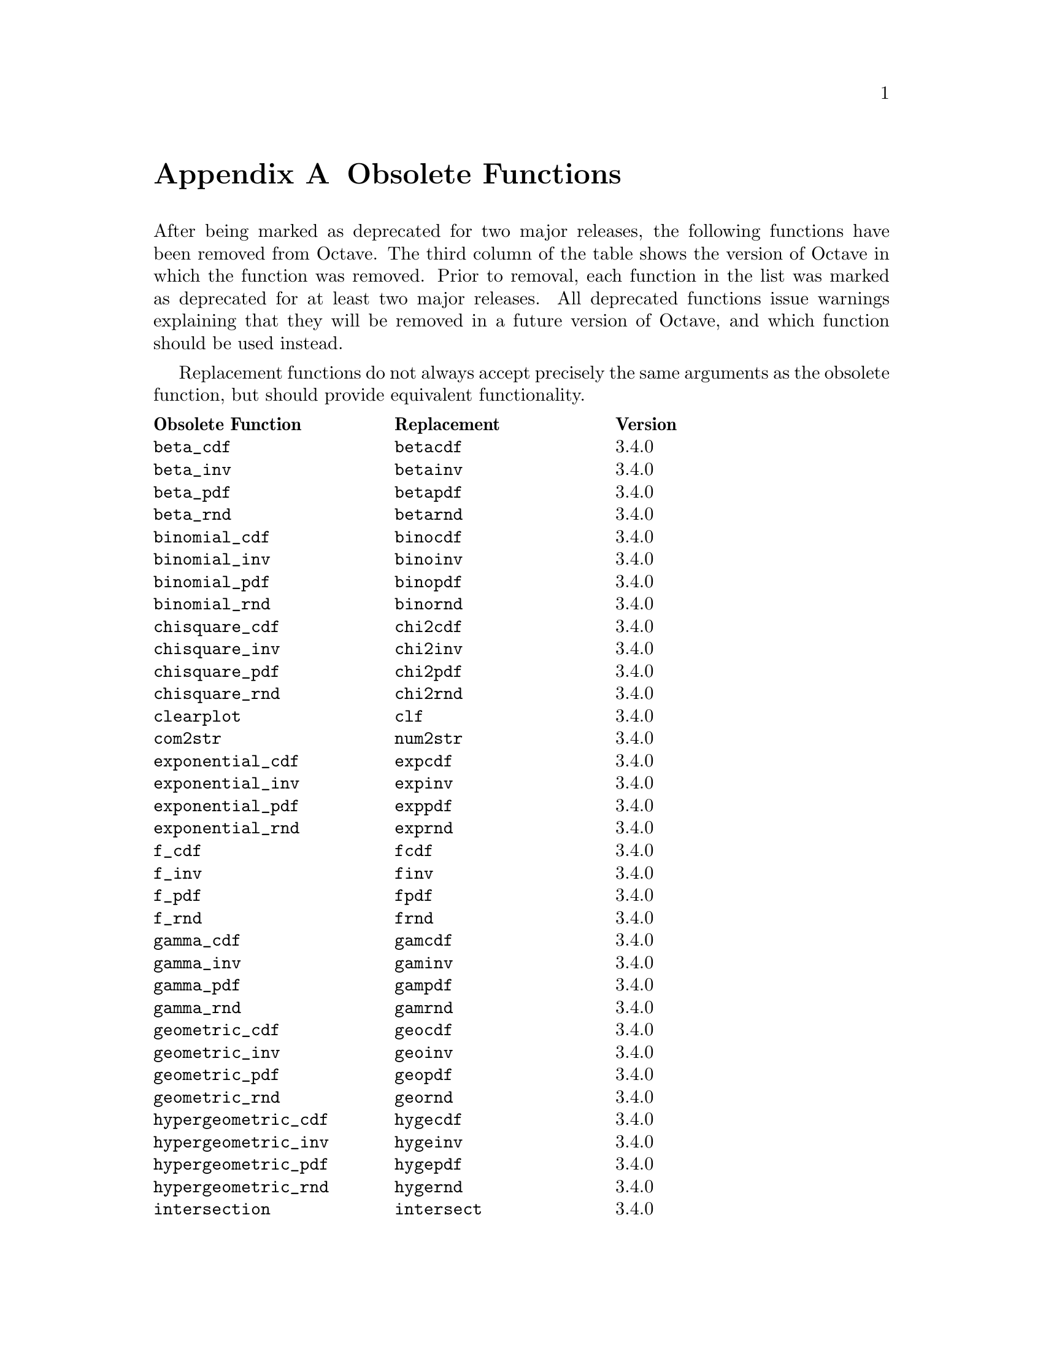 @c DO NOT EDIT!  Generated automatically by munge-texi.pl.

@c Copyright (C) 2010-2012 John W. Eaton
@c
@c This file is part of Octave.
@c
@c Octave is free software; you can redistribute it and/or modify it
@c under the terms of the GNU General Public License as published by the
@c Free Software Foundation; either version 3 of the License, or (at
@c your option) any later version.
@c 
@c Octave is distributed in the hope that it will be useful, but WITHOUT
@c ANY WARRANTY; without even the implied warranty of MERCHANTABILITY or
@c FITNESS FOR A PARTICULAR PURPOSE.  See the GNU General Public License
@c for more details.
@c 
@c You should have received a copy of the GNU General Public License
@c along with Octave; see the file COPYING.  If not, see
@c <http://www.gnu.org/licenses/>.

@c The text of this file appears in the file BUGS in the Octave
@c distribution, as well as in the Octave manual.

@node Obsolete Functions
@appendix Obsolete Functions

@cindex obsolete functions
@cindex deprecated functions
@cindex functions, obsolete
@cindex functions, deprecated

After being marked as deprecated for two major releases, the following
functions have been removed from Octave.  The third column of the table
shows the version of Octave in which the function was removed.  Prior to
removal, each function in the list was marked as deprecated for at least
two major releases.  All deprecated functions issue warnings explaining
that they will be removed in a future version of Octave, and which
function should be used instead.

Replacement functions do not always accept precisely the same arguments
as the obsolete function, but should provide equivalent functionality.

@multitable @columnfractions .3 .3 .15
@headitem Obsolete Function @tab Replacement @tab Version
@item @code{beta_cdf} @tab @code{betacdf} @tab 3.4.0
@item @code{beta_inv} @tab @code{betainv} @tab 3.4.0
@item @code{beta_pdf} @tab @code{betapdf} @tab 3.4.0
@item @code{beta_rnd} @tab @code{betarnd} @tab 3.4.0
@item @code{binomial_cdf} @tab @code{binocdf} @tab 3.4.0
@item @code{binomial_inv} @tab @code{binoinv} @tab 3.4.0
@item @code{binomial_pdf} @tab @code{binopdf} @tab 3.4.0
@item @code{binomial_rnd} @tab @code{binornd} @tab 3.4.0
@item @code{chisquare_cdf} @tab @code{chi2cdf} @tab 3.4.0
@item @code{chisquare_inv} @tab @code{chi2inv} @tab 3.4.0
@item @code{chisquare_pdf} @tab @code{chi2pdf} @tab 3.4.0
@item @code{chisquare_rnd} @tab @code{chi2rnd} @tab 3.4.0
@item @code{clearplot} @tab @code{clf} @tab 3.4.0
@item @code{com2str} @tab @code{num2str} @tab 3.4.0
@item @code{exponential_cdf} @tab @code{expcdf} @tab 3.4.0
@item @code{exponential_inv} @tab @code{expinv} @tab 3.4.0
@item @code{exponential_pdf} @tab @code{exppdf} @tab 3.4.0
@item @code{exponential_rnd} @tab @code{exprnd} @tab 3.4.0
@item @code{f_cdf} @tab @code{fcdf} @tab 3.4.0
@item @code{f_inv} @tab @code{finv} @tab 3.4.0
@item @code{f_pdf} @tab @code{fpdf} @tab 3.4.0
@item @code{f_rnd} @tab @code{frnd} @tab 3.4.0
@item @code{gamma_cdf} @tab @code{gamcdf} @tab 3.4.0
@item @code{gamma_inv} @tab @code{gaminv} @tab 3.4.0
@item @code{gamma_pdf} @tab @code{gampdf} @tab 3.4.0
@item @code{gamma_rnd} @tab @code{gamrnd} @tab 3.4.0
@item @code{geometric_cdf} @tab @code{geocdf} @tab 3.4.0
@item @code{geometric_inv} @tab @code{geoinv} @tab 3.4.0
@item @code{geometric_pdf} @tab @code{geopdf} @tab 3.4.0
@item @code{geometric_rnd} @tab @code{geornd} @tab 3.4.0
@item @code{hypergeometric_cdf} @tab @code{hygecdf} @tab 3.4.0
@item @code{hypergeometric_inv} @tab @code{hygeinv} @tab 3.4.0
@item @code{hypergeometric_pdf} @tab @code{hygepdf} @tab 3.4.0
@item @code{hypergeometric_rnd} @tab @code{hygernd} @tab 3.4.0
@item @code{intersection} @tab @code{intersect} @tab 3.4.0
@item @code{is_bool} @tab @code{isbool} @tab 3.4.0
@item @code{is_complex} @tab @code{iscomplex} @tab 3.4.0
@item @code{is_list} @tab @code{islist} @tab 3.4.0
@item @code{is_matrix} @tab @code{ismatrix} @tab 3.4.0
@item @code{is_scalar} @tab @code{isscalar} @tab 3.4.0
@item @code{is_square} @tab @code{issquare} @tab 3.4.0
@item @code{is_stream} @tab @code{isstream} @tab 3.4.0
@item @code{is_struct} @tab @code{isstruct} @tab 3.4.0
@item @code{is_symmetric} @tab @code{issymmetric} @tab 3.4.0
@item @code{is_vector} @tab @code{isvector} @tab 3.4.0
@item @code{lognormal_cdf} @tab @code{logncdf} @tab 3.4.0
@item @code{lognormal_inv} @tab @code{logninv} @tab 3.4.0
@item @code{lognormal_pdf} @tab @code{lognpdf} @tab 3.4.0
@item @code{lognormal_rnd} @tab @code{lognrnd} @tab 3.4.0
@item @code{meshdom} @tab @code{meshgrid} @tab 3.4.0
@item @code{normal_cdf} @tab @code{normcdf} @tab 3.4.0
@item @code{normal_inv} @tab @code{norminv} @tab 3.4.0
@item @code{normal_pdf} @tab @code{normpdf} @tab 3.4.0
@item @code{normal_rnd} @tab @code{normrnd} @tab 3.4.0
@item @code{pascal_cdf} @tab @code{nbincdf} @tab 3.4.0
@item @code{pascal_inv} @tab @code{nbininv} @tab 3.4.0
@item @code{pascal_pdf} @tab @code{nbinpdf} @tab 3.4.0
@item @code{pascal_rnd} @tab @code{nbinrnd} @tab 3.4.0
@item @code{poisson_cdf} @tab @code{poisscdf} @tab 3.4.0
@item @code{poisson_inv} @tab @code{poissinv} @tab 3.4.0
@item @code{poisson_pdf} @tab @code{poisspdf} @tab 3.4.0
@item @code{poisson_rnd} @tab @code{poissrnd} @tab 3.4.0
@item @code{polyinteg} @tab @code{polyint} @tab 3.4.0
@item @code{struct_contains} @tab @code{isfield} @tab 3.4.0
@item @code{struct_elements} @tab @code{fieldnames} @tab 3.4.0
@item @code{t_cdf} @tab @code{tcdf} @tab 3.4.0
@item @code{t_inv} @tab @code{tinv} @tab 3.4.0
@item @code{t_pdf} @tab @code{tpdf} @tab 3.4.0
@item @code{t_rnd} @tab @code{trnd} @tab 3.4.0
@item @code{uniform_cdf} @tab @code{unifcdf} @tab 3.4.0
@item @code{uniform_inv} @tab @code{unifinv} @tab 3.4.0
@item @code{uniform_pdf} @tab @code{unifpdf} @tab 3.4.0
@item @code{uniform_rnd} @tab @code{unifrnd} @tab 3.4.0
@item @code{weibull_cdf} @tab @code{wblcdf} @tab 3.4.0
@item @code{weibull_inv} @tab @code{wblinv} @tab 3.4.0
@item @code{weibull_pdf} @tab @code{wblpdf} @tab 3.4.0
@item @code{weibull_rnd} @tab @code{wblrnd} @tab 3.4.0
@item @code{wiener_rnd} @tab @code{wienrnd} @tab 3.4.0
@item @code{create_set} @tab @code{unique} @tab 3.6.0
@item @code{dmult} @tab @code{diag (A) * B} @tab 3.6.0
@item @code{iscommand} @tab None @tab 3.6.0
@item @code{israwcommand} @tab None @tab 3.6.0
@item @code{lchol} @tab @code{chol (@dots{}, "lower")} @tab 3.6.0
@item @code{loadimage} @tab @code{load} or @code{imread} @tab 3.6.0
@item @code{mark_as_command} @tab None @tab 3.6.0
@item @code{mark_as_rawcommand} @tab None @tab 3.6.0
@item @code{spatan2} @tab @code{atan2} @tab 3.6.0
@item @code{spchol} @tab @code{chol} @tab 3.6.0
@item @code{spchol2inv} @tab @code{chol2inv} @tab 3.6.0
@item @code{spcholinv} @tab @code{cholinv} @tab 3.6.0
@item @code{spcumprod} @tab @code{cumprod} @tab 3.6.0
@item @code{spcumsum} @tab @code{cumsum} @tab 3.6.0
@item @code{spdet} @tab @code{det} @tab 3.6.0
@item @code{spdiag} @tab @code{sparse (diag (@dots{}))} @tab 3.6.0
@item @code{spfind} @tab @code{find} @tab 3.6.0
@item @code{sphcat} @tab @code{horzcat} @tab 3.6.0
@item @code{spinv} @tab @code{inv} @tab 3.6.0
@item @code{spkron} @tab @code{kron} @tab 3.6.0
@item @code{splchol} @tab @code{chol (@dots{}, "lower")} @tab 3.6.0
@item @code{split} @tab @code{char (strsplit (s, t))} @tab 3.6.0
@item @code{splu} @tab @code{lu} @tab 3.6.0
@item @code{spmax} @tab @code{max} @tab 3.6.0
@item @code{spmin} @tab @code{min} @tab 3.6.0
@item @code{spprod} @tab @code{prod} @tab 3.6.0
@item @code{spqr} @tab @code{qr} @tab 3.6.0
@item @code{spsum} @tab @code{sum} @tab 3.6.0
@item @code{spsumsq} @tab @code{sumsq} @tab 3.6.0
@item @code{spvcat} @tab @code{vertcat} @tab 3.6.0
@item @code{str2mat} @tab @code{char} @tab 3.6.0
@item @code{unmark_command} @tab None @tab 3.6.0
@item @code{unmark_rawcommand} @tab None @tab 3.6.0
@end multitable
